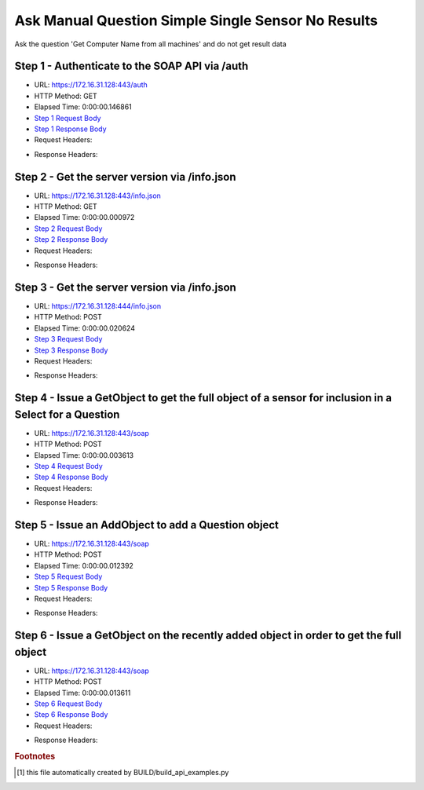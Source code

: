 
Ask Manual Question Simple Single Sensor No Results
==========================================================================================

Ask the question 'Get Computer Name from all machines' and do not get result data


Step 1 - Authenticate to the SOAP API via /auth
------------------------------------------------------------------------------------------------------------------------------------------------------------------------------------------------------------------------------------------------------------------------------------------------------------------------------------------------------------------------------------------------------------

* URL: https://172.16.31.128:443/auth
* HTTP Method: GET
* Elapsed Time: 0:00:00.146861
* `Step 1 Request Body <../../_static/soap_outputs/6.2.314.3321/ask_manual_question_simple_single_sensor_no_results_step_1_request.txt>`_
* `Step 1 Response Body <../../_static/soap_outputs/6.2.314.3321/ask_manual_question_simple_single_sensor_no_results_step_1_response.txt>`_

* Request Headers:

.. code-block:: json
    :linenos:

    
    {
      "Accept": "*/*", 
      "Accept-Encoding": "gzip, deflate", 
      "Connection": "keep-alive", 
      "User-Agent": "python-requests/2.7.0 CPython/2.7.10 Darwin/14.5.0", 
      "password": "VGFuaXVtMjAxNSE=", 
      "username": "QWRtaW5pc3RyYXRvcg=="
    }

* Response Headers:

.. code-block:: json
    :linenos:

    
    {
      "connection": "Keep-Alive", 
      "content-encoding": "gzip", 
      "content-length": "110", 
      "content-type": "text/plain; charset=us-ascii", 
      "date": "Sat, 05 Sep 2015 05:36:27 GMT", 
      "keep-alive": "timeout=5, max=100", 
      "server": "Apache", 
      "strict-transport-security": "max-age=15768000", 
      "vary": "Accept-Encoding", 
      "x-frame-options": "SAMEORIGIN"
    }


Step 2 - Get the server version via /info.json
------------------------------------------------------------------------------------------------------------------------------------------------------------------------------------------------------------------------------------------------------------------------------------------------------------------------------------------------------------------------------------------------------------

* URL: https://172.16.31.128:443/info.json
* HTTP Method: GET
* Elapsed Time: 0:00:00.000972
* `Step 2 Request Body <../../_static/soap_outputs/6.2.314.3321/ask_manual_question_simple_single_sensor_no_results_step_2_request.txt>`_
* `Step 2 Response Body <../../_static/soap_outputs/6.2.314.3321/ask_manual_question_simple_single_sensor_no_results_step_2_response.txt>`_

* Request Headers:

.. code-block:: json
    :linenos:

    
    {
      "Accept": "*/*", 
      "Accept-Encoding": "gzip, deflate", 
      "Connection": "keep-alive", 
      "User-Agent": "python-requests/2.7.0 CPython/2.7.10 Darwin/14.5.0", 
      "session": "25-1645-c041496fdaff8c6b8a1b6fa20882bc6300c21fb9ce7d0a8e3e8fc1ca089683a3533cef2d235d1212acecccac875c0256556df1090fc2f805a25c8adc5235a5a8"
    }

* Response Headers:

.. code-block:: json
    :linenos:

    
    {
      "connection": "Keep-Alive", 
      "content-length": "207", 
      "content-type": "text/html; charset=iso-8859-1", 
      "date": "Sat, 05 Sep 2015 05:36:27 GMT", 
      "keep-alive": "timeout=5, max=99", 
      "server": "Apache", 
      "x-frame-options": "SAMEORIGIN"
    }


Step 3 - Get the server version via /info.json
------------------------------------------------------------------------------------------------------------------------------------------------------------------------------------------------------------------------------------------------------------------------------------------------------------------------------------------------------------------------------------------------------------

* URL: https://172.16.31.128:444/info.json
* HTTP Method: POST
* Elapsed Time: 0:00:00.020624
* `Step 3 Request Body <../../_static/soap_outputs/6.2.314.3321/ask_manual_question_simple_single_sensor_no_results_step_3_request.txt>`_
* `Step 3 Response Body <../../_static/soap_outputs/6.2.314.3321/ask_manual_question_simple_single_sensor_no_results_step_3_response.json>`_

* Request Headers:

.. code-block:: json
    :linenos:

    
    {
      "Accept": "*/*", 
      "Accept-Encoding": "gzip, deflate", 
      "Connection": "keep-alive", 
      "Content-Length": "0", 
      "User-Agent": "python-requests/2.7.0 CPython/2.7.10 Darwin/14.5.0", 
      "session": "25-1645-c041496fdaff8c6b8a1b6fa20882bc6300c21fb9ce7d0a8e3e8fc1ca089683a3533cef2d235d1212acecccac875c0256556df1090fc2f805a25c8adc5235a5a8"
    }

* Response Headers:

.. code-block:: json
    :linenos:

    
    {
      "content-length": "11010", 
      "content-type": "application/json"
    }


Step 4 - Issue a GetObject to get the full object of a sensor for inclusion in a Select for a Question
------------------------------------------------------------------------------------------------------------------------------------------------------------------------------------------------------------------------------------------------------------------------------------------------------------------------------------------------------------------------------------------------------------

* URL: https://172.16.31.128:443/soap
* HTTP Method: POST
* Elapsed Time: 0:00:00.003613
* `Step 4 Request Body <../../_static/soap_outputs/6.2.314.3321/ask_manual_question_simple_single_sensor_no_results_step_4_request.xml>`_
* `Step 4 Response Body <../../_static/soap_outputs/6.2.314.3321/ask_manual_question_simple_single_sensor_no_results_step_4_response.xml>`_

* Request Headers:

.. code-block:: json
    :linenos:

    
    {
      "Accept": "*/*", 
      "Accept-Encoding": "gzip", 
      "Connection": "keep-alive", 
      "Content-Length": "565", 
      "Content-Type": "text/xml; charset=utf-8", 
      "User-Agent": "python-requests/2.7.0 CPython/2.7.10 Darwin/14.5.0", 
      "session": "25-1645-c041496fdaff8c6b8a1b6fa20882bc6300c21fb9ce7d0a8e3e8fc1ca089683a3533cef2d235d1212acecccac875c0256556df1090fc2f805a25c8adc5235a5a8"
    }

* Response Headers:

.. code-block:: json
    :linenos:

    
    {
      "connection": "Keep-Alive", 
      "content-encoding": "gzip", 
      "content-length": "786", 
      "content-type": "text/xml;charset=UTF-8", 
      "date": "Sat, 05 Sep 2015 05:36:28 GMT", 
      "keep-alive": "timeout=5, max=98", 
      "server": "Apache", 
      "strict-transport-security": "max-age=15768000", 
      "x-frame-options": "SAMEORIGIN"
    }


Step 5 - Issue an AddObject to add a Question object
------------------------------------------------------------------------------------------------------------------------------------------------------------------------------------------------------------------------------------------------------------------------------------------------------------------------------------------------------------------------------------------------------------

* URL: https://172.16.31.128:443/soap
* HTTP Method: POST
* Elapsed Time: 0:00:00.012392
* `Step 5 Request Body <../../_static/soap_outputs/6.2.314.3321/ask_manual_question_simple_single_sensor_no_results_step_5_request.xml>`_
* `Step 5 Response Body <../../_static/soap_outputs/6.2.314.3321/ask_manual_question_simple_single_sensor_no_results_step_5_response.xml>`_

* Request Headers:

.. code-block:: json
    :linenos:

    
    {
      "Accept": "*/*", 
      "Accept-Encoding": "gzip", 
      "Connection": "keep-alive", 
      "Content-Length": "639", 
      "Content-Type": "text/xml; charset=utf-8", 
      "User-Agent": "python-requests/2.7.0 CPython/2.7.10 Darwin/14.5.0", 
      "session": "25-1645-c041496fdaff8c6b8a1b6fa20882bc6300c21fb9ce7d0a8e3e8fc1ca089683a3533cef2d235d1212acecccac875c0256556df1090fc2f805a25c8adc5235a5a8"
    }

* Response Headers:

.. code-block:: json
    :linenos:

    
    {
      "connection": "Keep-Alive", 
      "content-encoding": "gzip", 
      "content-length": "493", 
      "content-type": "text/xml;charset=UTF-8", 
      "date": "Sat, 05 Sep 2015 05:36:28 GMT", 
      "keep-alive": "timeout=5, max=97", 
      "server": "Apache", 
      "strict-transport-security": "max-age=15768000", 
      "vary": "Accept-Encoding", 
      "x-frame-options": "SAMEORIGIN"
    }


Step 6 - Issue a GetObject on the recently added object in order to get the full object
------------------------------------------------------------------------------------------------------------------------------------------------------------------------------------------------------------------------------------------------------------------------------------------------------------------------------------------------------------------------------------------------------------

* URL: https://172.16.31.128:443/soap
* HTTP Method: POST
* Elapsed Time: 0:00:00.013611
* `Step 6 Request Body <../../_static/soap_outputs/6.2.314.3321/ask_manual_question_simple_single_sensor_no_results_step_6_request.xml>`_
* `Step 6 Response Body <../../_static/soap_outputs/6.2.314.3321/ask_manual_question_simple_single_sensor_no_results_step_6_response.xml>`_

* Request Headers:

.. code-block:: json
    :linenos:

    
    {
      "Accept": "*/*", 
      "Accept-Encoding": "gzip", 
      "Connection": "keep-alive", 
      "Content-Length": "493", 
      "Content-Type": "text/xml; charset=utf-8", 
      "User-Agent": "python-requests/2.7.0 CPython/2.7.10 Darwin/14.5.0", 
      "session": "25-1645-c041496fdaff8c6b8a1b6fa20882bc6300c21fb9ce7d0a8e3e8fc1ca089683a3533cef2d235d1212acecccac875c0256556df1090fc2f805a25c8adc5235a5a8"
    }

* Response Headers:

.. code-block:: json
    :linenos:

    
    {
      "connection": "Keep-Alive", 
      "content-encoding": "gzip", 
      "content-length": "1202", 
      "content-type": "text/xml;charset=UTF-8", 
      "date": "Sat, 05 Sep 2015 05:36:28 GMT", 
      "keep-alive": "timeout=5, max=96", 
      "server": "Apache", 
      "strict-transport-security": "max-age=15768000", 
      "x-frame-options": "SAMEORIGIN"
    }


.. rubric:: Footnotes

.. [#] this file automatically created by BUILD/build_api_examples.py

